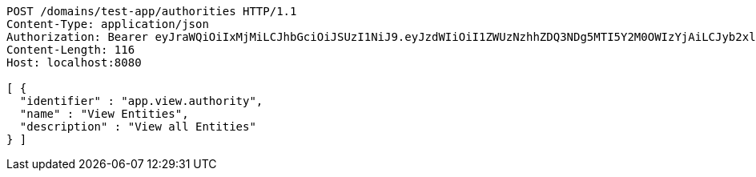 [source,http,options="nowrap"]
----
POST /domains/test-app/authorities HTTP/1.1
Content-Type: application/json
Authorization: Bearer eyJraWQiOiIxMjMiLCJhbGciOiJSUzI1NiJ9.eyJzdWIiOiI1ZWUzNzhhZDQ3NDg5MTI5Y2M0OWIzYjAiLCJyb2xlcyI6W10sImlzcyI6Im1tYWR1LmNvbSIsImdyb3VwcyI6W10sImF1dGhvcml0aWVzIjpbXSwiY2xpZW50X2lkIjoiMjJlNjViNzItOTIzNC00MjgxLTlkNzMtMzIzMDA4OWQ0OWE3IiwiZG9tYWluX2lkIjoiMCIsImF1ZCI6InRlc3QiLCJuYmYiOjE1OTQ0NDkzNTMsInVzZXJfaWQiOiIxMTExMTExMTEiLCJzY29wZSI6ImEudGVzdC1hcHAuYXV0aG9yaXR5LnVwZGF0ZSIsImV4cCI6MTU5NDQ0OTM1OCwiaWF0IjoxNTk0NDQ5MzUzLCJqdGkiOiJmNWJmNzVhNi0wNGEwLTQyZjctYTFlMC01ODNlMjljZGU4NmMifQ.Uzrd9aPMiTLbAdnidpi8eC_3I7-44JPRCxmuycGIQMN3K335Bo--uS7Df-1zcGezCvwHZ8JH4fs7tL5jv23EZDl6jyWSk7-7dhlDdsBNDQSwpAXgIy-cEbh1MeVoUQJlmiZSMVxfUCs0f5VFHidwaF_lagTk91WkNyMZnB9YW2ZKJwn9g2iLRXMu0eeATVf1iXZd3akz5G1_pgckDUhNMdevoy9fiCW3vLV8yy12arRo_wC6rJjuzWrCd0JYuRNJpOCvpCANiqFVlCTrXqWAHLXjB5VoAlbXGC9VDnMMMM4XQXSsvnuc_oFhZFq5wUzt-R2REl5-OXJZIZhTS5scDA
Content-Length: 116
Host: localhost:8080

[ {
  "identifier" : "app.view.authority",
  "name" : "View Entities",
  "description" : "View all Entities"
} ]
----